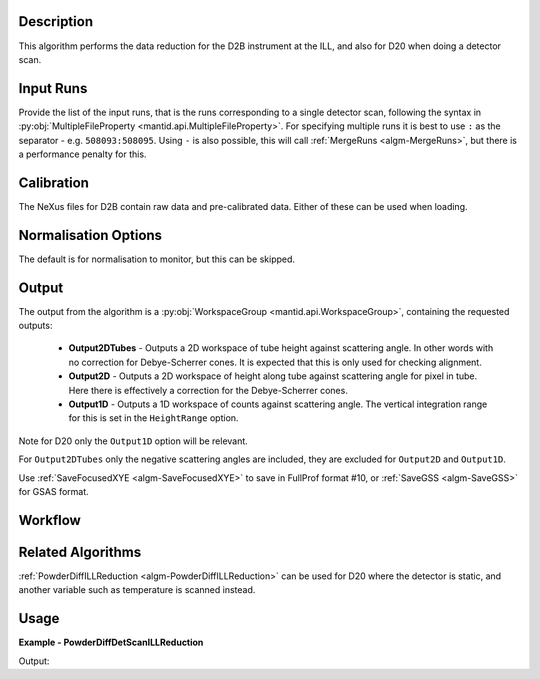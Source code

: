 .. algorithm::

.. summary::

.. alias::

.. properties::

Description
-----------

This algorithm performs the data reduction for the D2B instrument at the ILL, and also for D20 when doing a detector
scan.

Input Runs
----------

Provide the list of the input runs, that is the runs corresponding to a single detector scan, following the syntax in
:py:obj:`MultipleFileProperty <mantid.api.MultipleFileProperty>`. For specifying multiple runs it is best to use ``:``
as the separator - e.g. ``508093:508095``. Using ``-`` is also possible, this will call
:ref:`MergeRuns <algm-MergeRuns>`, but there is a performance penalty for this.

Calibration
-----------

The NeXus files for D2B contain raw data and pre-calibrated data. Either of these can be used when loading.

Normalisation Options
---------------------

The default is for normalisation to monitor, but this can be skipped.

Output
------

The output from the algorithm is a :py:obj:`WorkspaceGroup <mantid.api.WorkspaceGroup>`, containing the requested
outputs:
 * **Output2DTubes** - Outputs a 2D workspace of tube height against scattering angle. In other words with no correction
   for Debye-Scherrer cones. It is expected that this is only used for checking alignment.
 * **Output2D** - Outputs a 2D workspace of height along tube against scattering angle for pixel in tube. Here
   there is effectively a correction for the Debye-Scherrer cones.
 * **Output1D** - Outputs a 1D workspace of counts against scattering angle. The vertical integration range for this
   is set in the ``HeightRange`` option.

Note for D20 only the ``Output1D`` option will be relevant.

For ``Output2DTubes`` only the negative scattering angles are included, they are excluded for ``Output2D`` and
``Output1D``.


Use :ref:`SaveFocusedXYE <algm-SaveFocusedXYE>` to save in FullProf format #10, or :ref:`SaveGSS <algm-SaveGSS>` for
GSAS format.

Workflow
--------

.. diagram:: PowderDiffILLDetScanReduction-v1_wkflw.dot

Related Algorithms
------------------

:ref:`PowderDiffILLReduction <algm-PowderDiffILLReduction>` can be used for D20 where the detector is static, and
another variable such as temperature is scanned instead.

Usage
-----

**Example - PowderDiffDetScanILLReduction**

.. testsetup:: ExPowderDiffDetScanILLReduction

   config['default.facility'] = 'ILL'
   config['default.instrument'] = 'D2B'
   config.appendDataSearchSubDir('ILL/D2B/')

.. testcode:: ExPowderDiffDetScanILLReduction

   red_ws = PowderDiffILLDetScanReduction(Run='508093:508095', Output2DTubes=True, Output2D=True, Output1D=True)
   print("'2DTubes' output workspace has {0} diffractograms having {1} bins each".format(red_ws[0].getNumberHistograms(), red_ws[0].blocksize()))
   print("'2D' output workspace has {0} diffractograms having {1} bins each".format(red_ws[1].getNumberHistograms(), red_ws[1].blocksize()))
   print("'1D' output workspace has {0} diffractograms having {1} bins each".format(red_ws[2].getNumberHistograms(), red_ws[2].blocksize()))

Output:

.. testoutput:: ExPowderDiffDetScanILLReduction

    '2DTubes' output workspace has 128 diffractograms having 3250 bins each
    '2D' output workspace has 128 diffractograms having 3025 bins each
    '1D' output workspace has 1 diffractograms having 3025 bins each

.. testcleanup:: ExPowderDiffDetScanILLReduction

   mtd.remove('red_ws')

.. categories::

.. sourcelink::
